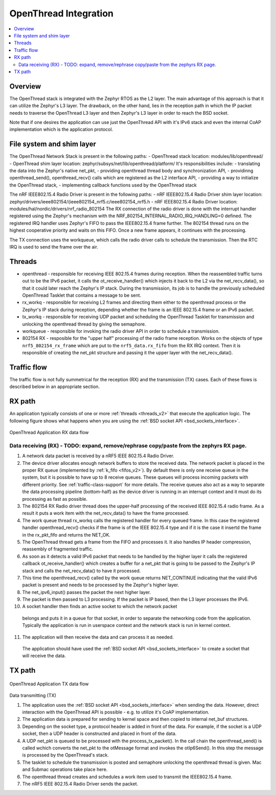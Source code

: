 .. _openthread_integration:

OpenThread Integration
######################

.. contents::
    :local:
    :depth: 2

Overview
********
The OpenThread stack is integrated with the Zephyr RTOS as the L2 layer.
The main advantage of this approach is that it can utilize the Zephyr's L3 layer.
The drawback, on the other hand, lies in the reception path in which the IP packet
needs to traverse the OpenThread L3 layer and then Zephyr's L3 layer in order to 
reach the BSD socket.

Note that if one desires the application can use just the OpenThread API 
with it's IPv6 stack and even the internal CoAP implementation 
which is the application protocol.

File system and shim layer
**************************

The OpenThread Network Stack is present in the following paths:
- OpenThread stack location: modules/lib/openthread/
- OpenThread shim layer location: zephyr/subsys/net/lib/openthread/platform/
It's responsibilities include:
- translating the data into the Zephyr's native net_pkt,
- providing openthread thread body and synchronization API,
- providinng openthread_send(), openthread_recv() calls which are registered as the L2 interface API,
- providing a way to initialize the OpenThread stack,
- implementing callback functions used by the OpenThread stack

The nRF IEEE802.15.4 Radio Driver is present in the following paths:
- nRF IEEE802.15.4 Radio Driver shim layer location: zephyr/drivers/ieee802154/{ieee802154_nrf5.c/ieee802154_nrf5.h
- nRF IEEE802.15.4 Radio Driver location: modules/hal/nordic/drivers/nrf_radio_802154
The RX connection of the radio driver is done with the interrupt handler 
registered using the Zephyr's mechanism with the NRF_802154_INTERNAL_RADIO_IRQ_HANDLING=0 defined. 
The registered IRQ handler uses Zephyr's FIFO to pass the IEEE802.15.4 frame further.
The 802154 thread runs on the highest cooperative priority and waits on this FIFO. 
Once a new frame appears, it continues with the processing.

The TX connection uses the workqueue, which calls the radio driver calls to schedule the transmission.
Then the RTC IRQ is used to send the frame over the air.

Threads
*******
- openthread - responsible for receiving IEEE 802.15.4 frames during reception.
  When the reassembled traffic turns out to be the IPv6 packet, it calls the ot_receive_handler()
  which injects it back to the L2 via the net_recv_data(), so that it could later reach the Zephyr's IP stack.
  During the transmission, its job is to handle the previously scheduled OpenThread Tasklet that contains
  a message to be sent.

- rx_workq - responsible for receiving L2 frames and directing them either to the openthread process
  or the Zephyr's IP stack during reception, depending whether the frame is an IEEE 802.15.4 frame
  or an IPv6 packet.

- tx_workq - responsible for receiving UDP packet and scheduling the OpenThread Tasklet
  for transmission and unlocking the openthread thread by giving the semaphore.

- workqueue - responsible for invoking the radio driver API in order to schedule a transmission.

- 802154 RX - resposible for the "upper half" processing of the radio frame reception. 
  Works on the objects of type ``nrf5_802154_rx_frame`` which are put to the ``nrf5_data.rx_fifo``
  from the RX IRQ context. Then it is responsible of creating the net_pkt structure
  and passing it the upper layer with the net_recv_data().

Traffic flow
************
The traffic flow is not fully summetrical for the reception (RX) and the transmission (TX) cases.
Each of these flows is described below in an appropriate section.

RX path
*******
An application typically consists of one or more :ref:`threads <threads_v2>`
that execute the application logic.
The following figure shows what happens when you are using the :ref:`BSD socket API <bsd_sockets_interface>`.

.. figure:: zephyr_netstack_openthread-rx_sequence.svg
    :alt: OpenThread Application RX data flow
    :figclass: align-center

    OpenThread Application RX data flow

Data receiving (RX) - TODO: expand, remove/rephrase copy/paste from the zephyrs RX page.
-------------------

1. A network data packet is received by a nRF5 IEEE 802.15.4 Radio Driver.

2. The device driver allocates enough network buffers to store the received
   data. The network packet is placed in the proper RX queue (implemented by
   :ref:`k_fifo <fifos_v2>`). By default there is only one receive queue in
   the system, but it is possible to have up to 8 receive queues.
   These queues will process incoming packets with different priority.
   See :ref:`traffic-class-support` for more details. The receive queues also
   act as a way to separate the data processing pipeline (bottom-half) as
   the device driver is running in an interrupt context and it must do its
   processing as fast as possible.

3. The 802154 RX Radio driver thread does the upper-half processing of the
   received IEEE 802.15.4 radio frame. As a result it puts a work item
   with the net_recv_data() to have the frame processed.

4. The work queue thread rx_workq calls the registered handler for every queued frame.
   In this case the registered handler openthread_recv() checks if the frame is of the 
   IEEE 802.15.4 type and if it is the case it insertd the frame in the rx_pkt_fifo and returns the NET_OK.

5. The OpenThread thread gets a frame from the FIFO and processes it.
   It also handles IP header compression, reassembly of fragmented traffic.

6. As soon as it detects a valid IPv6 packet that needs to be handled by the 
   higher layer it calls the registered callback ot_receive_handler()
   which creates a buffer for a net_pkt that is going to be passed to the Zephyr's IP stack
   and calls the net_recv_data() to have it processed.

7. This time the openthread_recv() called by the work queue returns NET_CONTINUE
   indicating that the valid IPv6 packet is present and needs to be processed by
   the Zephyr's higher layer.

8. The net_ipv6_input() passes the packet the next higher layer.

9. The packet is then passed to L3 processing. If the packet is IP based,
   then the L3 layer processes the IPv6.

10. A socket handler then finds an active socket to which the network packet
   belongs and puts it in a queue for that socket, in order to separate the
   networking code from the application. Typically the application is run in
   userspace context and the network stack is run in kernel context.

11. The application will then receive the data and can process it as needed.
   The application should have used the
   :ref:`BSD socket API <bsd_sockets_interface>` to create a socket
   that will receive the data.

TX path
*******

.. figure:: zephyr_netstack_openthread-tx_sequence.svg
    :alt: OpenThread Application TX data flow
    :figclass: align-center

    OpenThread Application TX data flow

Data transmitting (TX)


1. The application uses the
   :ref:`BSD socket API <bsd_sockets_interface>` when sending the data.
   However, direct interaction with the OpenThread API is possible - e.g.
   to utilize it's CoAP implementation.

2. The application data is prepared for sending to kernel space and then
   copied to internal net_buf structures.

3. Depending on the socket type, a protocol header is added in front of the
   data. For example, if the socket is a UDP socket, then a UDP header is
   constructed and placed in front of the data.

4. A UDP net_pkt is queued to be processed with the process_tx_packet().
   In the call chain the openthread_send() is called wchich converts the
   net_pkt to the otMessage format and invokes the otIp6Send().
   In this step the message is processed by the OpenThread's stack.

5. The tasklet to schedule the transmission is posted and semaphore unlocking the
   openthread thread is given. Mac and Submac operations take place here.

6. The openthread thread creates and schedules a work item used to transmit 
   the IEEE802.15.4 frame.

7. The nRF5 IEEE 802.15.4 Radio Driver sends the packet.
